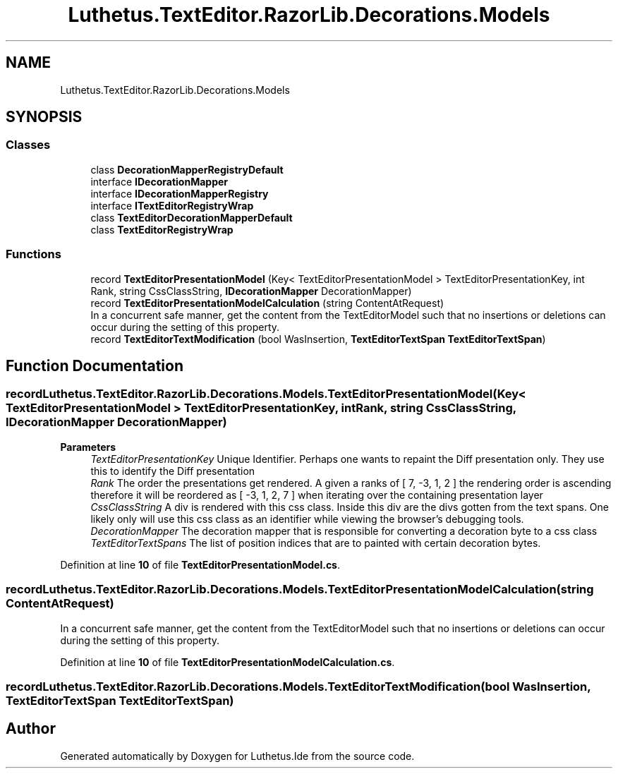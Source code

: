 .TH "Luthetus.TextEditor.RazorLib.Decorations.Models" 3 "Version 1.0.0" "Luthetus.Ide" \" -*- nroff -*-
.ad l
.nh
.SH NAME
Luthetus.TextEditor.RazorLib.Decorations.Models
.SH SYNOPSIS
.br
.PP
.SS "Classes"

.in +1c
.ti -1c
.RI "class \fBDecorationMapperRegistryDefault\fP"
.br
.ti -1c
.RI "interface \fBIDecorationMapper\fP"
.br
.ti -1c
.RI "interface \fBIDecorationMapperRegistry\fP"
.br
.ti -1c
.RI "interface \fBITextEditorRegistryWrap\fP"
.br
.ti -1c
.RI "class \fBTextEditorDecorationMapperDefault\fP"
.br
.ti -1c
.RI "class \fBTextEditorRegistryWrap\fP"
.br
.in -1c
.SS "Functions"

.in +1c
.ti -1c
.RI "record \fBTextEditorPresentationModel\fP (Key< TextEditorPresentationModel > TextEditorPresentationKey, int Rank, string CssClassString, \fBIDecorationMapper\fP DecorationMapper)"
.br
.ti -1c
.RI "record \fBTextEditorPresentationModelCalculation\fP (string ContentAtRequest)"
.br
.RI "In a concurrent safe manner, get the content from the TextEditorModel such that no insertions or deletions can occur during the setting of this property\&. "
.ti -1c
.RI "record \fBTextEditorTextModification\fP (bool WasInsertion, \fBTextEditorTextSpan\fP \fBTextEditorTextSpan\fP)"
.br
.in -1c
.SH "Function Documentation"
.PP 
.SS "record Luthetus\&.TextEditor\&.RazorLib\&.Decorations\&.Models\&.TextEditorPresentationModel (Key< TextEditorPresentationModel > TextEditorPresentationKey, int Rank, string CssClassString, \fBIDecorationMapper\fP DecorationMapper)"

.PP
\fBParameters\fP
.RS 4
\fITextEditorPresentationKey\fP Unique Identifier\&. Perhaps one wants to repaint the Diff presentation only\&. They use this to identify the Diff presentation
.br
\fIRank\fP The order the presentations get rendered\&. A given a ranks of [ 7, -3, 1, 2 ] the rendering order is ascending therefore it will be reordered as [ -3, 1, 2, 7 ] when iterating over the containing presentation layer
.br
\fICssClassString\fP A div is rendered with this css class\&. Inside this div are the divs gotten from the text spans\&. One likely only will use this css class as an identifier while viewing the browser's debugging tools\&.
.br
\fIDecorationMapper\fP The decoration mapper that is responsible for converting a decoration byte to a css class
.br
\fITextEditorTextSpans\fP The list of position indices that are to painted with certain decoration bytes\&.
.RE
.PP

.PP
Definition at line \fB10\fP of file \fBTextEditorPresentationModel\&.cs\fP\&.
.SS "record Luthetus\&.TextEditor\&.RazorLib\&.Decorations\&.Models\&.TextEditorPresentationModelCalculation (string ContentAtRequest)"

.PP
In a concurrent safe manner, get the content from the TextEditorModel such that no insertions or deletions can occur during the setting of this property\&. 
.PP
Definition at line \fB10\fP of file \fBTextEditorPresentationModelCalculation\&.cs\fP\&.
.SS "record Luthetus\&.TextEditor\&.RazorLib\&.Decorations\&.Models\&.TextEditorTextModification (bool WasInsertion, \fBTextEditorTextSpan\fP TextEditorTextSpan)"

.SH "Author"
.PP 
Generated automatically by Doxygen for Luthetus\&.Ide from the source code\&.

